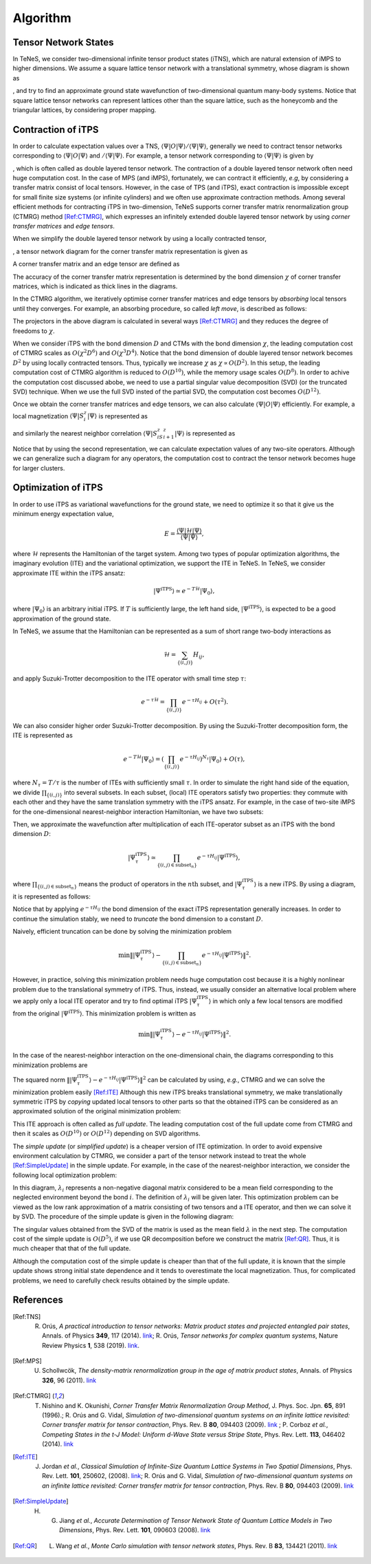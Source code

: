 ###########################
Algorithm
###########################

Tensor Network States
===========================

In TeNeS, we consider two-dimensional infinite tensor product states (iTNS), which are natural extension of iMPS to higher dimensions. We assume a square lattice tensor network with a translational symmetry, whose diagram is shown as

.. image:: ../../img/iTPS.pdf
   :align: center

, and try to find an approximate ground state wavefunction of two-dimensional quantum many-body systems. Notice that square lattice tensor networks can represent lattices other than the square lattice, such as the honeycomb and the triangular lattices, by considering proper mapping.


Contraction of iTPS
===========================
In order to calculate expectation values over a TNS, :math:`\langle \Psi|O|\Psi\rangle/\langle \Psi|\Psi\rangle`, generally we need to contract tensor networks corresponding to :math:`\langle \Psi|O|\Psi\rangle` and :math:`/\langle \Psi|\Psi\rangle`. For example, a tensor network corresponding to :math:`\langle \Psi|\Psi\rangle` is given by

.. image:: ../../img/iTPS_braket.pdf
   :align: center

, which is often called as double layered tensor network. The contraction of a double layered tensor network often need huge computation cost. In the case of MPS (and iMPS), fortunately, we can contract it efficiently, *e.g*, by considering a transfer matrix consist of local tensors. However, in the case of TPS (and iTPS), exact contraction is impossible except for small finite size systems (or infinite cylinders) and we often use approximate contraction methods. Among several efficient methods for contracting iTPS in two-dimension, TeNeS supports corner transfer matrix renormalization group (CTMRG) method [Ref:CTMRG]_, which expresses an infinitely extended double layered tensor network by using *corner transfer matrices* and *edge tensors*.

When we simplify the double layered tensor network by using a locally contracted tensor,

.. image:: ../../img/double_tensor.pdf
   :align: center

	   
, a tensor network diagram for the corner transfer matrix representation is given as

.. image:: ../../img/CTM.pdf
   :align: center

A corner transfer matrix and an edge tensor are defined as

.. image:: ../../img/CandE.pdf
   :align: center

The accuracy of the corner transfer matrix representation is determined by the bond dimension :math:`\chi` of corner transfer matrices, which is indicated as thick lines in the diagrams.

In the CTMRG algorithm, we iteratively optimise corner transfer matrices and edge tensors by *absorbing* local tensors until they converges. For example, an absorbing procedure, so called *left move*, is described as follows:

.. image:: ../../img/LeftMove.pdf
   :align: center

The projectors in the above diagram is calculated in several ways [Ref:CTMRG]_ and they reduces the degree of freedoms to :math:`\chi`.

When we consider iTPS with the bond dimension :math:`D` and CTMs with the bond dimension :math:`\chi`, the leading computation cost of CTMRG scales as :math:`O(\chi^2 D^6)` and :math:`O(\chi^3 D^4)`. Notice that the bond dimension of double layered tensor network becomes :math:`D^2` by using locally contracted tensors. Thus, typically we increase :math:`\chi` as :math:`\chi \propto O(D^2)`. In this setup, the leading computation cost of CTMRG algorithm is reduced to :math:`O(D^{10})`, while the memory usage scales :math:`O(D^{8})`. In order to achive the computation cost discussed abobe, we need to use a partial singular value decomposition (SVD)  (or the truncated SVD) technique. When we use the full SVD insted of the partial SVD, the computation cost becomes :math:`O(D^{12})`. 

Once we obtain the corner transfer matrices and edge tensors, we can also calculate :math:`\langle \Psi|O|\Psi\rangle` efficiently. For example, a local magnetization :math:`\langle \Psi|S^z_i|\Psi\rangle` is represented as

.. image:: ../../img/Sz.pdf
   :align: center


and similarly the nearest neighbor correlation :math:`\langle \Psi|S^z_iS^z_{i+1}|\Psi\rangle` is represented as

.. image:: ../../img/SzSz.pdf
   :align: center

Notice that by using the second representation, we can calculate expectation values of any two-site operators. Although we can generalize such a diagram for any operators, the computation cost to contract the tensor network becomes huge for larger clusters.

Optimization of iTPS
===========================
In order to use iTPS as variational wavefunctions for the ground state, we need to optimize it so that it give us the minimum energy expectation value,

.. math::
   E = \frac{\langle \Psi|\mathcal{H}|\Psi\rangle}{\langle \Psi|\Psi\rangle},

where :math:`\mathcal{H}` represents the Hamiltonian of the target system. Among two types of popular optimization algorithms, the imaginary evolution (ITE) and the variational optimization, we support the ITE in TeNeS. In TeNeS, we consider approximate ITE within the iTPS ansatz:

.. math::
   |\Psi^{\mathrm{iTPS}} \rangle  \simeq e^{-T \mathcal{H}} |\Psi_0\rangle,

where :math:`|\Psi_0 \rangle` is an arbitrary initial iTPS. If :math:`T` is sufficiently large, the left hand side, :math:`|\Psi^{\mathrm{iTPS}}\rangle`, is expected to be a good approximation of the ground state.

In TeNeS, we assume that the Hamiltonian can be represented as a sum of short range two-body interactions as

.. math::
   \mathcal{H} = \sum_{\{(i,j)\}}H_{ij},

and apply Suzuki-Trotter decomposition to the ITE operator with small time step :math:`\tau`:

.. math::
   e^{-\tau \mathcal{H}} = \prod_{\{(i,j)\}} e^{-\tau H_{ij}} + O(\tau^2).

We can also consider higher order Suzuki-Trotter decomposition. By using the Suzuki-Trotter decomposition form, the ITE is represented as 

.. math::
   e^{-T \mathcal{H}} |\Psi_0\rangle = \left( \prod_{\{(i,j)\}} e^{-\tau H_{ij}}\right)^{N_{\tau}} |\Psi_0\rangle + O(\tau),

where :math:`N_{\tau} = T/\tau` is the number of ITEs with sufficiently small :math:`\tau`. In order to simulate the right hand side of the equation, we divide :math:`\prod_{\{(i,j)\}}` into several subsets. In each subset, (local) ITE operators satisfy two properties: they commute with each other and they have the same translation symmetry with the iTPS ansatz. For example, in the case of two-site iMPS for the one-dimensional nearest-neighbor interaction Hamiltonian, we have two subsets:

.. image:: ../../img/iMPS_ITE.pdf
   :align: center

Then, we approximate the wavefunction after multiplication of each ITE-operator subset as an iTPS with the bond dimension :math:`D`:

.. math::
   |\Psi_{\tau}^{\mathrm{iTPS}} \rangle  \simeq \prod_{\{(i,j) \in \mathrm{subset}_n \}}e^{-\tau H_{ij}} |\Psi^{\mathrm{iTPS}}\rangle,

where :math:`\prod_{\{(i,j) \in \mathrm{subset}_n \}}` means the product of operators in the :math:`n\mathrm{th}` subset, and :math:`|\Psi_{\tau}^{\mathrm{iTPS}}\rangle` is a new iTPS. By using a diagram, it is represented as follows:

.. image:: ../../img/iMPS_ITE_iMPS.pdf
   :align: center

Notice that by applying :math:`e^{-\tau H_{ij}}` the bond dimension of the exact iTPS representation generally increases. In order to continue the simulation stably, we need to *truncate* the bond dimension to a constant :math:`D`.
	   
Naively, efficient truncation can be done by solving the minimization problem

.. math::
   \min \left \Vert |\Psi_{\tau}^{\mathrm{iTPS}} \rangle -\prod_{\{(i,j) \in \mathrm{subset}_n \}} e^{-\tau H_{ij}} |\Psi^{\mathrm{iTPS}}\rangle \right \Vert^2.

However, in practice, solving this minimization problem needs huge computation cost because it is a highly nonlinear problem due to the translational symmetry of iTPS. Thus, instead, we usually consider an alternative local problem where we apply only a local ITE operator and try to find optimal iTPS :math:`|\Psi_{\tau}^{\mathrm{iTPS}}\rangle` in which only a few local tensors are modified from the original :math:`|\Psi^{\mathrm{iTPS}}\rangle`. This minimization problem is written as 

.. math::
   \min \left \Vert |\Psi_{\tau}^{\mathrm{iTPS}} \rangle - e^{-\tau H_{ij}} |\Psi^{\mathrm{iTPS}}\rangle \right \Vert^2.

In the case of the nearest-neighbor interaction on the one-dimensional chain, the diagrams corresponding to this minimization problems are 

.. image:: ../../img/iMPS_ITE_local.pdf
   :align: center

The squared norm :math:`\left \Vert |\Psi_{\tau}^{\mathrm{iTPS}} \rangle - e^{-\tau H_{ij}} |\Psi^{\mathrm{iTPS}}\rangle \right \Vert^2` can be calculated by using, *e.g.*, CTMRG and we can solve the minimization problem easily [Ref:ITE]_ Although this new iTPS breaks translational symmetry, we make translationally symmetric iTPS by *copying* updated local tensors to other parts so that the obtained iTPS can be considered as an approximated solution of the original minimization problem:

.. image:: ../../img/Copy.pdf
   :align: center

This ITE approach is often called as *full update*. The leading computation cost of the full update come from CTMRG and then it scales as :math:`O(D^{10})` or :math:`O(D^{12})` depending on SVD algorithms.

The *simple update* (or *simplified update*) is a cheaper version of ITE optimization. In order to avoid expensive environment calculation by CTMRG, we consider a part of the tensor network instead to treat the whole [Ref:SimpleUpdate]_ in the simple update. For example, in the case of the nearest-neighbor interaction, we consider the following local optimization problem:

.. image:: ../../img/Simple_opt.pdf
   :align: center

In this diagram, :math:`\lambda_i` represents a non-negative diagonal matrix considered to be a mean field  corresponding to the neglected environment beyond the bond :math:`i`. The definition of :math:`\lambda_i` will be given later. This optimization problem can be viewed as the low rank approximation of a matrix consisting of two tensors and a ITE operator, and then we can solve it by SVD. The procedure of the simple update is given in the following diagram:

.. image:: ../../img/Simple_update.pdf
   :align: center

The singular values obtained from the SVD of the matrix is used as the mean field :math:`\lambda` in the next step. The computation cost of the simple update is :math:`O(D^{5})`, if we use QR decomposition before we construct the matrix [Ref:QR]_. Thus, it is much cheaper that that of the full update.

Although the computation cost of the simple update is cheaper than that of the full update, it is known that the simple update shows strong initial state dependence and it tends to overestimate the local magnetization. Thus, for complicated problems, we need to carefully check results obtained by the simple update. 



References
===========================
.. [Ref:TNS] R. Orús, *A practical introduction to tensor networks: Matrix product states and projected entangled pair states*, Annals. of Physics **349**, 117 (2014). `link <https://linkinghub.elsevier.com/retrieve/pii/S0003491614001596>`_; R. Orús, *Tensor networks for complex quantum systems*, Nature Review Physics **1**, 538 (2019). `link <https://doi.org/10.1038/s42254-019-0086-7>`_. 
.. [Ref:MPS] U. Schollwcök, *The density-matrix renormalization group in the age of matrix product states*, Annals. of Physics **326**, 96 (2011). `link <https://linkinghub.elsevier.com/retrieve/pii/S0003491610001752>`_
.. [Ref:CTMRG] T. Nishino and K. Okunishi, *Corner Transfer Matrix Renormalization Group Method*, J. Phys. Soc. Jpn. **65**, 891 (1996).; R. Orús and G. Vidal, *Simulation of two-dimensional quantum systems on an infinite lattice revisited: Corner transfer matrix for tensor contraction*, Phys. Rev. B **80**, 094403 (2009). `link <https://doi.org/10.1103/PhysRevB.80.094403>`_ ; P. Corboz *et al.*, *Competing States in the t-J Model: Uniform d-Wave State versus Stripe State*, Phys. Rev. Lett. **113**, 046402 (2014). `link <https://doi.org/10.1103/PhysRevLett.113.046402>`_
.. [Ref:ITE] J. Jordan *et al.*, *Classical Simulation of Infinite-Size Quantum Lattice Systems in Two Spatial Dimensions*, Phys. Rev. Lett. **101**, 250602, (2008). `link <https://doi.org/10.1103/PhysRevLett.101.250602>`_; R. Orús and G. Vidal, *Simulation of two-dimensional quantum systems on an infinite lattice revisited: Corner transfer matrix for tensor contraction*, Phys. Rev. B **80**, 094403 (2009). `link <https://doi.org/10.1103/PhysRevB.80.094403>`_ 
.. [Ref:SimpleUpdate] H. G. Jiang *et al.*, *Accurate Determination of Tensor Network State of Quantum Lattice Models in Two Dimensions*, Phys. Rev. Lett. **101**, 090603 (2008). `link <https://doi.org/10.1103/PhysRevLett.101.090603>`_
.. [Ref:QR] L. Wang *et al.*, *Monte Carlo simulation with tensor network states*, Phys. Rev. B **83**, 134421 (2011). `link <https://doi.org/10.1103/PhysRevB.83.134421>`_

